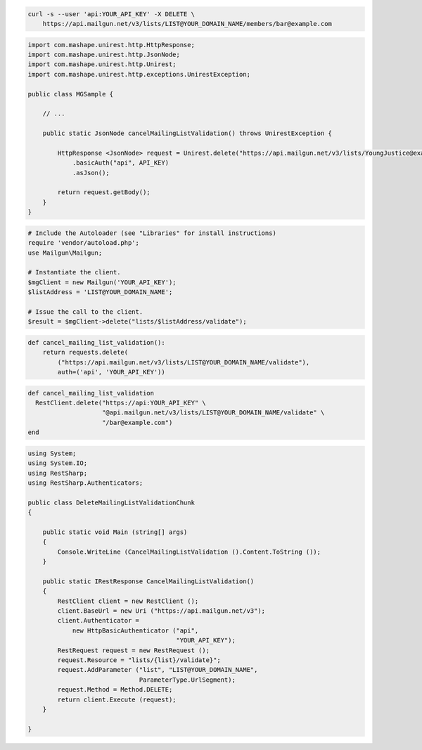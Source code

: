 
.. code-block:: bash

  curl -s --user 'api:YOUR_API_KEY' -X DELETE \
      https://api.mailgun.net/v3/lists/LIST@YOUR_DOMAIN_NAME/members/bar@example.com

.. code-block:: java

 import com.mashape.unirest.http.HttpResponse;
 import com.mashape.unirest.http.JsonNode;
 import com.mashape.unirest.http.Unirest;
 import com.mashape.unirest.http.exceptions.UnirestException;
 
 public class MGSample {
 
     // ...
 
     public static JsonNode cancelMailingListValidation() throws UnirestException {
 
         HttpResponse <JsonNode> request = Unirest.delete("https://api.mailgun.net/v3/lists/YoungJustice@example.com/validate")
             .basicAuth("api", API_KEY)
             .asJson();
 
         return request.getBody();
     }
 }

.. code-block:: php

  # Include the Autoloader (see "Libraries" for install instructions)
  require 'vendor/autoload.php';
  use Mailgun\Mailgun;

  # Instantiate the client.
  $mgClient = new Mailgun('YOUR_API_KEY');
  $listAddress = 'LIST@YOUR_DOMAIN_NAME';

  # Issue the call to the client.
  $result = $mgClient->delete("lists/$listAddress/validate");

.. code-block:: py

 def cancel_mailing_list_validation():
     return requests.delete(
         ("https://api.mailgun.net/v3/lists/LIST@YOUR_DOMAIN_NAME/validate"),
         auth=('api', 'YOUR_API_KEY'))

.. code-block:: rb

 def cancel_mailing_list_validation
   RestClient.delete("https://api:YOUR_API_KEY" \
                     "@api.mailgun.net/v3/lists/LIST@YOUR_DOMAIN_NAME/validate" \
                     "/bar@example.com")
 end

.. code-block:: csharp

 using System;
 using System.IO;
 using RestSharp;
 using RestSharp.Authenticators;

 public class DeleteMailingListValidationChunk
 {

     public static void Main (string[] args)
     {
         Console.WriteLine (CancelMailingListValidation ().Content.ToString ());
     }

     public static IRestResponse CancelMailingListValidation()
     {
         RestClient client = new RestClient ();
         client.BaseUrl = new Uri ("https://api.mailgun.net/v3");
         client.Authenticator =
             new HttpBasicAuthenticator ("api",
                                         "YOUR_API_KEY");
         RestRequest request = new RestRequest ();
         request.Resource = "lists/{list}/validate}";
         request.AddParameter ("list", "LIST@YOUR_DOMAIN_NAME",
                               ParameterType.UrlSegment);
         request.Method = Method.DELETE;
         return client.Execute (request);
     }

 }
